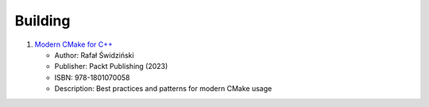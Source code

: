 Building
========

1. `Modern CMake for C++ <https://www.packtpub.com/product/modern-cmake-for-c/9781801070058>`_
   
   - Author: Rafał Świdziński
   - Publisher: Packt Publishing (2023)
   - ISBN: 978-1801070058
   - Description: Best practices and patterns for modern CMake usage
